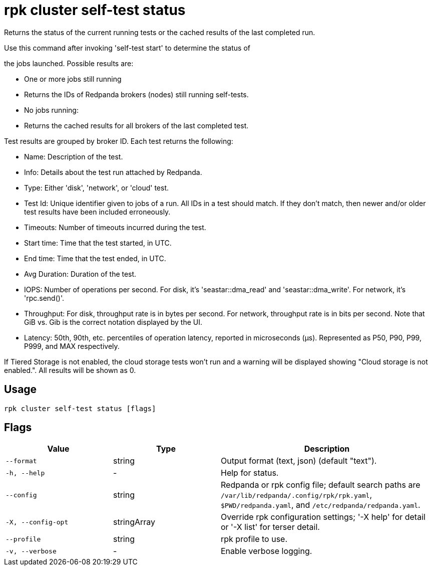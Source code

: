 = rpk cluster self-test status
:description: rpk cluster self-test status

Returns the status of the current running tests or the cached results of the last completed run.

Use this command after invoking 'self-test start' to determine the status of
the jobs launched. Possible results are:

* One or more jobs still running
  * Returns the IDs of Redpanda brokers (nodes) still running self-tests.

* No jobs running:
  * Returns the cached results for all brokers of the last completed test.

Test results are grouped by broker ID. Each test returns the following:

* Name: Description of the test.
* Info: Details about the test run attached by Redpanda.
* Type: Either 'disk', 'network', or 'cloud' test.
* Test Id: Unique identifier given to jobs of a run. All IDs in a test should match. If they don't match, then newer and/or older test results have been included erroneously.
* Timeouts: Number of timeouts incurred during the test.
* Start time: Time that the test started, in UTC.
* End time: Time that the test ended, in UTC.
* Avg Duration: Duration of the test.
* IOPS: Number of operations per second. For disk, it's 'seastar::dma_read' and 'seastar::dma_write'. For network, it's 'rpc.send()'.
* Throughput: For disk, throughput rate is in bytes per second. For network, throughput rate is in bits per second. Note that GiB vs. Gib is the correct notation displayed by the UI.
* Latency: 50th, 90th, etc. percentiles of operation latency, reported in microseconds (μs). Represented as P50, P90, P99, P999, and MAX respectively.
If Tiered Storage is not enabled, the cloud storage tests won't run and a warning will be displayed showing "Cloud storage is not enabled.". All results will be shown as 0.

== Usage

[,bash]
----
rpk cluster self-test status [flags]
----

== Flags

[cols="1m,1a,2a"]
|===
|*Value* |*Type* |*Description*

|--format |string |Output format (text, json) (default "text").

|-h, --help |- |Help for status.

|--config |string |Redpanda or rpk config file; default search paths are `/var/lib/redpanda/.config/rpk/rpk.yaml`, `$PWD/redpanda.yaml`, and `/etc/redpanda/redpanda.yaml`.

|-X, --config-opt |stringArray |Override rpk configuration settings; '-X help' for detail or '-X list' for terser detail.

|--profile |string |rpk profile to use.

|-v, --verbose |- |Enable verbose logging.
|===